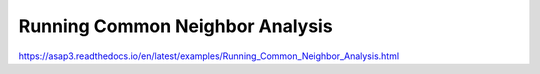 Running Common Neighbor Analysis
================================

https://asap3.readthedocs.io/en/latest/examples/Running_Common_Neighbor_Analysis.html



